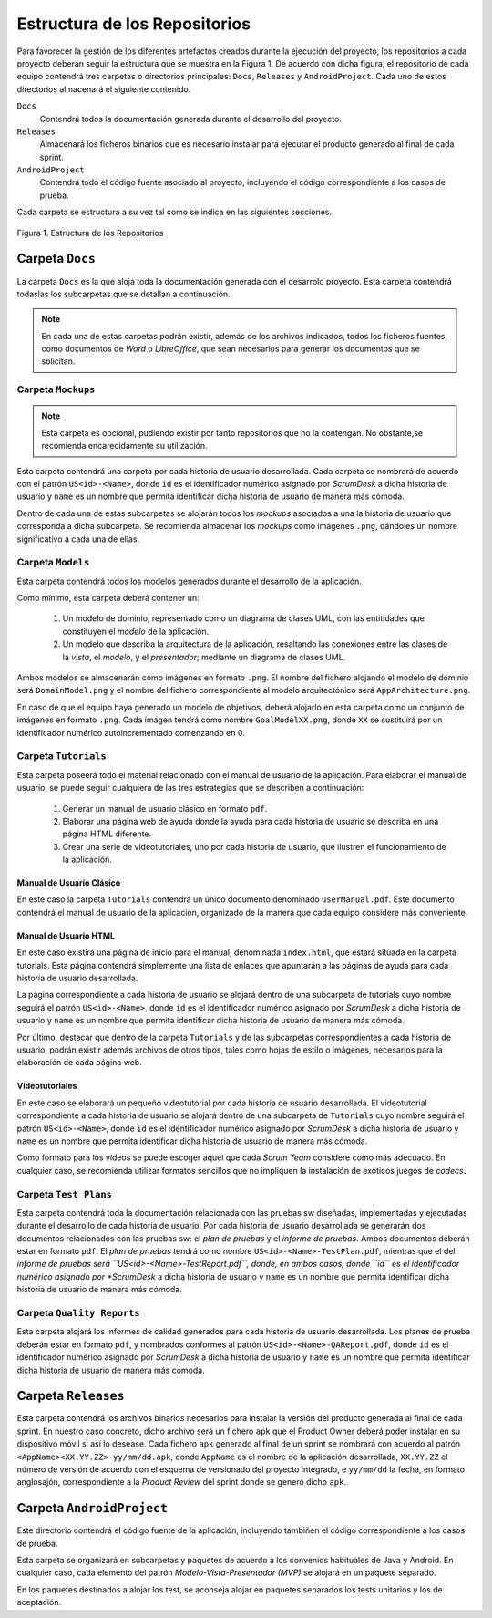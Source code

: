 ================================
 Estructura de los Repositorios
================================

Para favorecer la gestión de los diferentes artefactos creados durante la ejecución del proyecto, los repositorios a cada proyecto deberán seguir la estructura que se muestra en la Figura 1. De acuerdo con dicha figura, el repositorio de cada equipo contendrá tres carpetas o directorios principales: ``Docs``, ``Releases`` y ``AndroidProject``. Cada uno de estos directorios almacenará el siguiente contenido.

``Docs``
  Contendrá todos la documentación generada durante el desarrollo del proyecto.

``Releases``
  Almacenará los ficheros binarios que es necesario instalar para ejecutar el producto generado al final de cada sprint.

``AndroidProject``
  Contendrá todo el código fuente asociado al proyecto, incluyendo el código correspondiente a los casos de prueba.

Cada carpeta se estructura a su vez tal como se indica en las siguientes secciones.

.. figure:: img/estructuraRepositorios.svg
   :align: center
   :alt: Estructura de los repositorios

   Figura 1. Estructura de los Repositorios

Carpeta ``Docs``
=================

La carpeta ``Docs`` es la que aloja toda la documentación generada con el desarrolo proyecto. Esta carpeta contendrá todaslas los subcarpetas que se detallan a continuación.

.. note:: En cada una de estas carpetas podrán existir, además de los archivos indicados, todos los ficheros fuentes, como documentos de *Word* o *LibreOffice*, que sean necesarios para generar los documentos que se solicitan.

Carpeta ``Mockups``
--------------------

.. note:: Esta carpeta es opcional, pudiendo existir por tanto repositorios que no la contengan. No obstante,se recomienda encarecidamente su utilización.

Esta carpeta contendrá una carpeta por cada historia de usuario desarrollada. Cada carpeta se nombrará de acuerdo con el patrón ``US<id>-<Name>``, donde ``id`` es el identificador numérico asignado por *ScrumDesk* a dicha historia de usuario  y ``name`` es un nombre que permita identificar dicha historia de usuario de manera más cómoda.

Dentro de cada una de estas subcarpetas se alojarán todos los *mockups* asociados a una la historia de usuario que corresponda a dicha subcarpeta. Se recomienda almacenar los *mockups* como imágenes ``.png``, dándoles un nombre significativo a cada una de ellas.

Carpeta ``Models``
--------------------

Esta carpeta contendrá todos los modelos generados durante el desarrollo de la aplicación.

Como mínimo, esta carpeta deberá contener un:

  #. Un modelo de dominio, representado como un diagrama de clases UML, con las entitidades que constituyen el *modelo* de la aplicación.
  #. Un modelo que describa la arquitectura de la aplicación, resaltando las conexiones entre las clases de la *vista*, el *modelo*, y el *presentador*; mediante un diagrama de clases UML.

Ambos modelos se almacenarán como imágenes en formato ``.png``. El nombre del fichero alojando el modelo de dominio será ``DomainModel.png`` y el nombre del fichero correspondiente al modelo arquitectónico será ``AppArchitecture.png``.

En caso de que el equipo haya generado un modelo de objetivos, deberá alojarlo en esta carpeta como un conjunto de imágenes en formato ``.png``. Cada imagen tendrá como nombre ``GoalModelXX.png``, donde ``XX`` se sustituirá por un identificador numérico autoincrementado comenzando en 0.

Carpeta ``Tutorials``
----------------------

Esta carpeta poseerá todo el material relacionado con el manual de usuario de la aplicación. Para elaborar el manual de usuario, se puede seguir cualquiera de las tres estrategias que se describen a continuación:

  #. Generar un manual de usuario clásico en formato ``pdf``.
  #. Elaborar una página web de ayuda donde la ayuda para cada historia de usuario se describa en una página HTML diferente.
  #. Crear una serie de videotutoriales, uno por cada historia de usuario, que ilustren el funcionamiento de la aplicación.

Manual de Usuario Clásico
^^^^^^^^^^^^^^^^^^^^^^^^^^

En este caso la carpeta ``Tutorials`` contendrá un único documento denominado ``userManual.pdf``. Este documento  contendrá el manual de usuario de la aplicación, organizado de la manera que cada equipo considere más conveniente.

Manual de Usuario HTML
^^^^^^^^^^^^^^^^^^^^^^^

En este caso existirá una página de inicio para el manual, denominada ``index.html``, que estará situada en la carpeta tutorials. Esta página contendrá simplemente una lista de enlaces que apuntarán a las páginas de ayuda para cada historia de usuario desarrollada.

La página correspondiente a cada historia de usuario se alojará dentro de una subcarpeta de tutorials cuyo nombre seguirá el patrón ``US<id>-<Name>``, donde ``id`` es el identificador numérico asignado por *ScrumDesk* a dicha historia de usuario  y ``name`` es un nombre que permita identificar dicha historia de usuario de manera más cómoda.

Por último, destacar que dentro de la carpeta ``Tutorials`` y de las subcarpetas correspondientes a cada historia de usuario, podrán existir además archivos de otros tipos, tales como hojas de estilo o imágenes, necesarios para la elaboración de cada página web.

Videotutoriales
^^^^^^^^^^^^^^^^

En este caso se elaborará un pequeño videotutorial por cada historia de usuario desarrollada. El vídeotutorial correspondiente a cada historia de usuario se alojará dentro de una subcarpeta de ``Tutorials`` cuyo nombre seguirá el patrón ``US<id>-<Name>``, donde ``id`` es el identificador numérico asignado por *ScrumDesk* a dicha historia de usuario  y ``name`` es un nombre que permita identificar dicha historia de usuario de manera más cómoda.

Como formato para los vídeos se puede escoger aquél que cada *Scrum Team* considere como más adecuado. En cualquier caso, se recomienda utilizar formatos sencillos que no impliquen la instalación de exóticos juegos de *codecs*.

Carpeta ``Test Plans``
-----------------------

Esta carpeta contendrá toda la documentación relacionada con las pruebas sw diseñadas, implementadas y ejecutadas durante el desarrollo de cada historia de usuario. Por cada historia de usuario desarrollada se generarán dos documentos relacionados con las pruebas sw: el *plan de pruebas* y el *informe de pruebas*. Ambos documentos deberán estar en formato ``pdf``. El *plan de pruebas* tendrá como nombre ``US<id>-<Name>-TestPlan.pdf``, mientras que el del *informe de pruebas será ``US<id>-<Name>-TestReport.pdf``, donde, en ambos casos, donde ``id`` es el identificador numérico asignado por *ScrumDesk* a dicha historia de usuario  y ``name`` es un nombre que permita identificar dicha historia de usuario de manera más cómoda.

Carpeta ``Quality Reports``
----------------------------

Esta carpeta alojará los informes de calidad generados para cada historia de usuario desarrollada. Los planes de prueba deberán estar en formato ``pdf``, y nombrados conformes al patrón ``US<id>-<Name>-QAReport.pdf``, donde ``id`` es el identificador numérico asignado por *ScrumDesk* a dicha historia de usuario  y ``name`` es un nombre que permita identificar dicha historia de usuario de manera más cómoda.

Carpeta ``Releases``
=====================

Esta carpeta contendrá los archivos binarios necesarios para instalar la versión del producto generada al final de cada sprint. En nuestro caso concreto, dicho archivo será un fichero ``apk`` que el Product Owner deberá poder instalar en su dispositivo móvil si así lo desease. Cada fichero ``apk`` generado al final de un sprint se nombrará con acuerdo al patrón ``<AppName><XX.YY.ZZ>-yy/mm/dd.apk``, donde ``AppName`` es el nombre de la aplicación desarrollada, ``XX.YY.ZZ`` el número de versión de acuerdo con el esquema de versionado del proyecto integrado, e ``yy/mm/dd`` la fecha, en formato anglosajón, correspondiente a la *Product Review* del sprint donde se generó dicho ``apk``.

Carpeta ``AndroidProject``
===========================

Este directorio contendrá el código fuente de la aplicación, incluyendo tambiñen el código correspondiente a los casos de prueba.

Esta carpeta se organizará en subcarpetas y paquetes de acuerdo a los convenios habituales de Java y Android. En cualquier caso, cada elemento del patrón *Modelo-Vista-Presentador (MVP)* se alojará en un paquete separado.

En los paquetes destinados a alojar los test, se aconseja alojar en paquetes separados los tests unitarios y los de aceptación.
